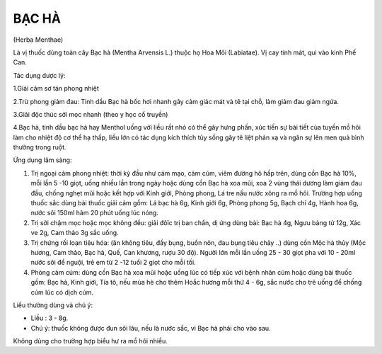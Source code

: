 .. _plants_bac_ha:

======
BẠC HÀ
======

(Herba Menthae)

Là vị thuốc dùng toàn cây Bạc hà (Mentha Arvensis L.) thuộc họ Hoa Môi
(Labiatae). Vị cay tính mát, qui vào kinh Phế Can.

Tác dụng dược lý:

1.Giải cảm sơ tán phong nhiệt

2.Trừ phong giảm đau: Tinh dầu Bạc hà bốc hơi nhanh gây cảm giác mát và
tê tại chỗ, làm giảm đau giảm ngứa.

3.Giải độc thúc sởi mọc nhanh (theo y học cổ truyền)

4.Bạc hà, tinh dầu bạc hà hay Menthol uống với liều rất nhỏ có thể gây
hưng phấn, xúc tiến sự bài tiết của tuyến mồ hôi làm cho nhiệt độ cơ thể
hạ thấp, liều lớn có tác dụng kích thích tủy sống gây tê liệt phản xạ và
ngăn sự lên men quả bình thường trong ruột.

Ứng dụng lâm sàng:

#. Trị ngoại cảm phong nhiệt: thời kỳ đầu như cảm mạo, cảm cúm, viêm
   đường hô hấp trên, dùng cồn Bạc hà 10%, mỗi lần 5 -10 giọt, uống
   nhiều lần trong ngày hoặc dùng cồn Bạc hà xoa mũi, xoa 2 vùng thái
   dương làm giảm đau đầu, chống nghẹt mũi hoặc kết hợp với Kinh giới,
   Phòng phong, Lá tre nấu nước xông ra mồ hôi. Trường hợp uống thuốc
   sắc dùng bài thuốc giải cảm gồm: Lá bạc hà 6g, Kinh giới 6g, Phòng
   phong 5g, Bạch chỉ 4g, Hành hoa 6g, nước sôi 150ml hãm 20 phút uống
   lúc nóng.
#. Trị sởi chậm mọc hoặc mọc không đều: giải đôïc trị ban chẩn, dị ứng
   dùng bài: Bạc hà 4g, Ngưu bàng tử 12g, Xác ve 2g, Cam thảo 3g sắc
   uống.
#. Trị chứng rối loạn tiêu hóa: (ăn không tiêu, đầy bụng, buồn nôn, đau
   bụng tiêu chảy ..) dùng cồn Mộc hà thủy (Mộc hương, Cam thảo, Bạc
   hà, Quế, Can khương, rượu 30 độ). Người lớn mỗi lần uống 25 - 30 giọt
   pha với 10 - 20ml nước sôi để nguội, trẻ em từ 2 -12 tuổi 2 giọt cho
   mỗi tối.
#. Phòng cảm cúm: dùng cồn Bạc hà xoa mũi hoặc uống lúc có tiếp xúc với
   bệnh nhân cúm hoặc dùng bài thuốc gồm: Bạc hà, Kinh giới, Tía tô, nếu
   mùa hè cho thêm Hoắc hương mỗi thứ 4 - 6g, sắc nước cho trẻ uống để
   chống cúm lúc có dịch cúm.

Liều thường dùng và chú ý:

-  Liều : 3 - 8g.
-  Chú ý: thuốc không được đun sôi lâu, nếu là nước sắc, vì Bạc hà phải
   cho vào sau.

Không dùng cho trường hợp biểu hư ra mồ hôi nhiều.
